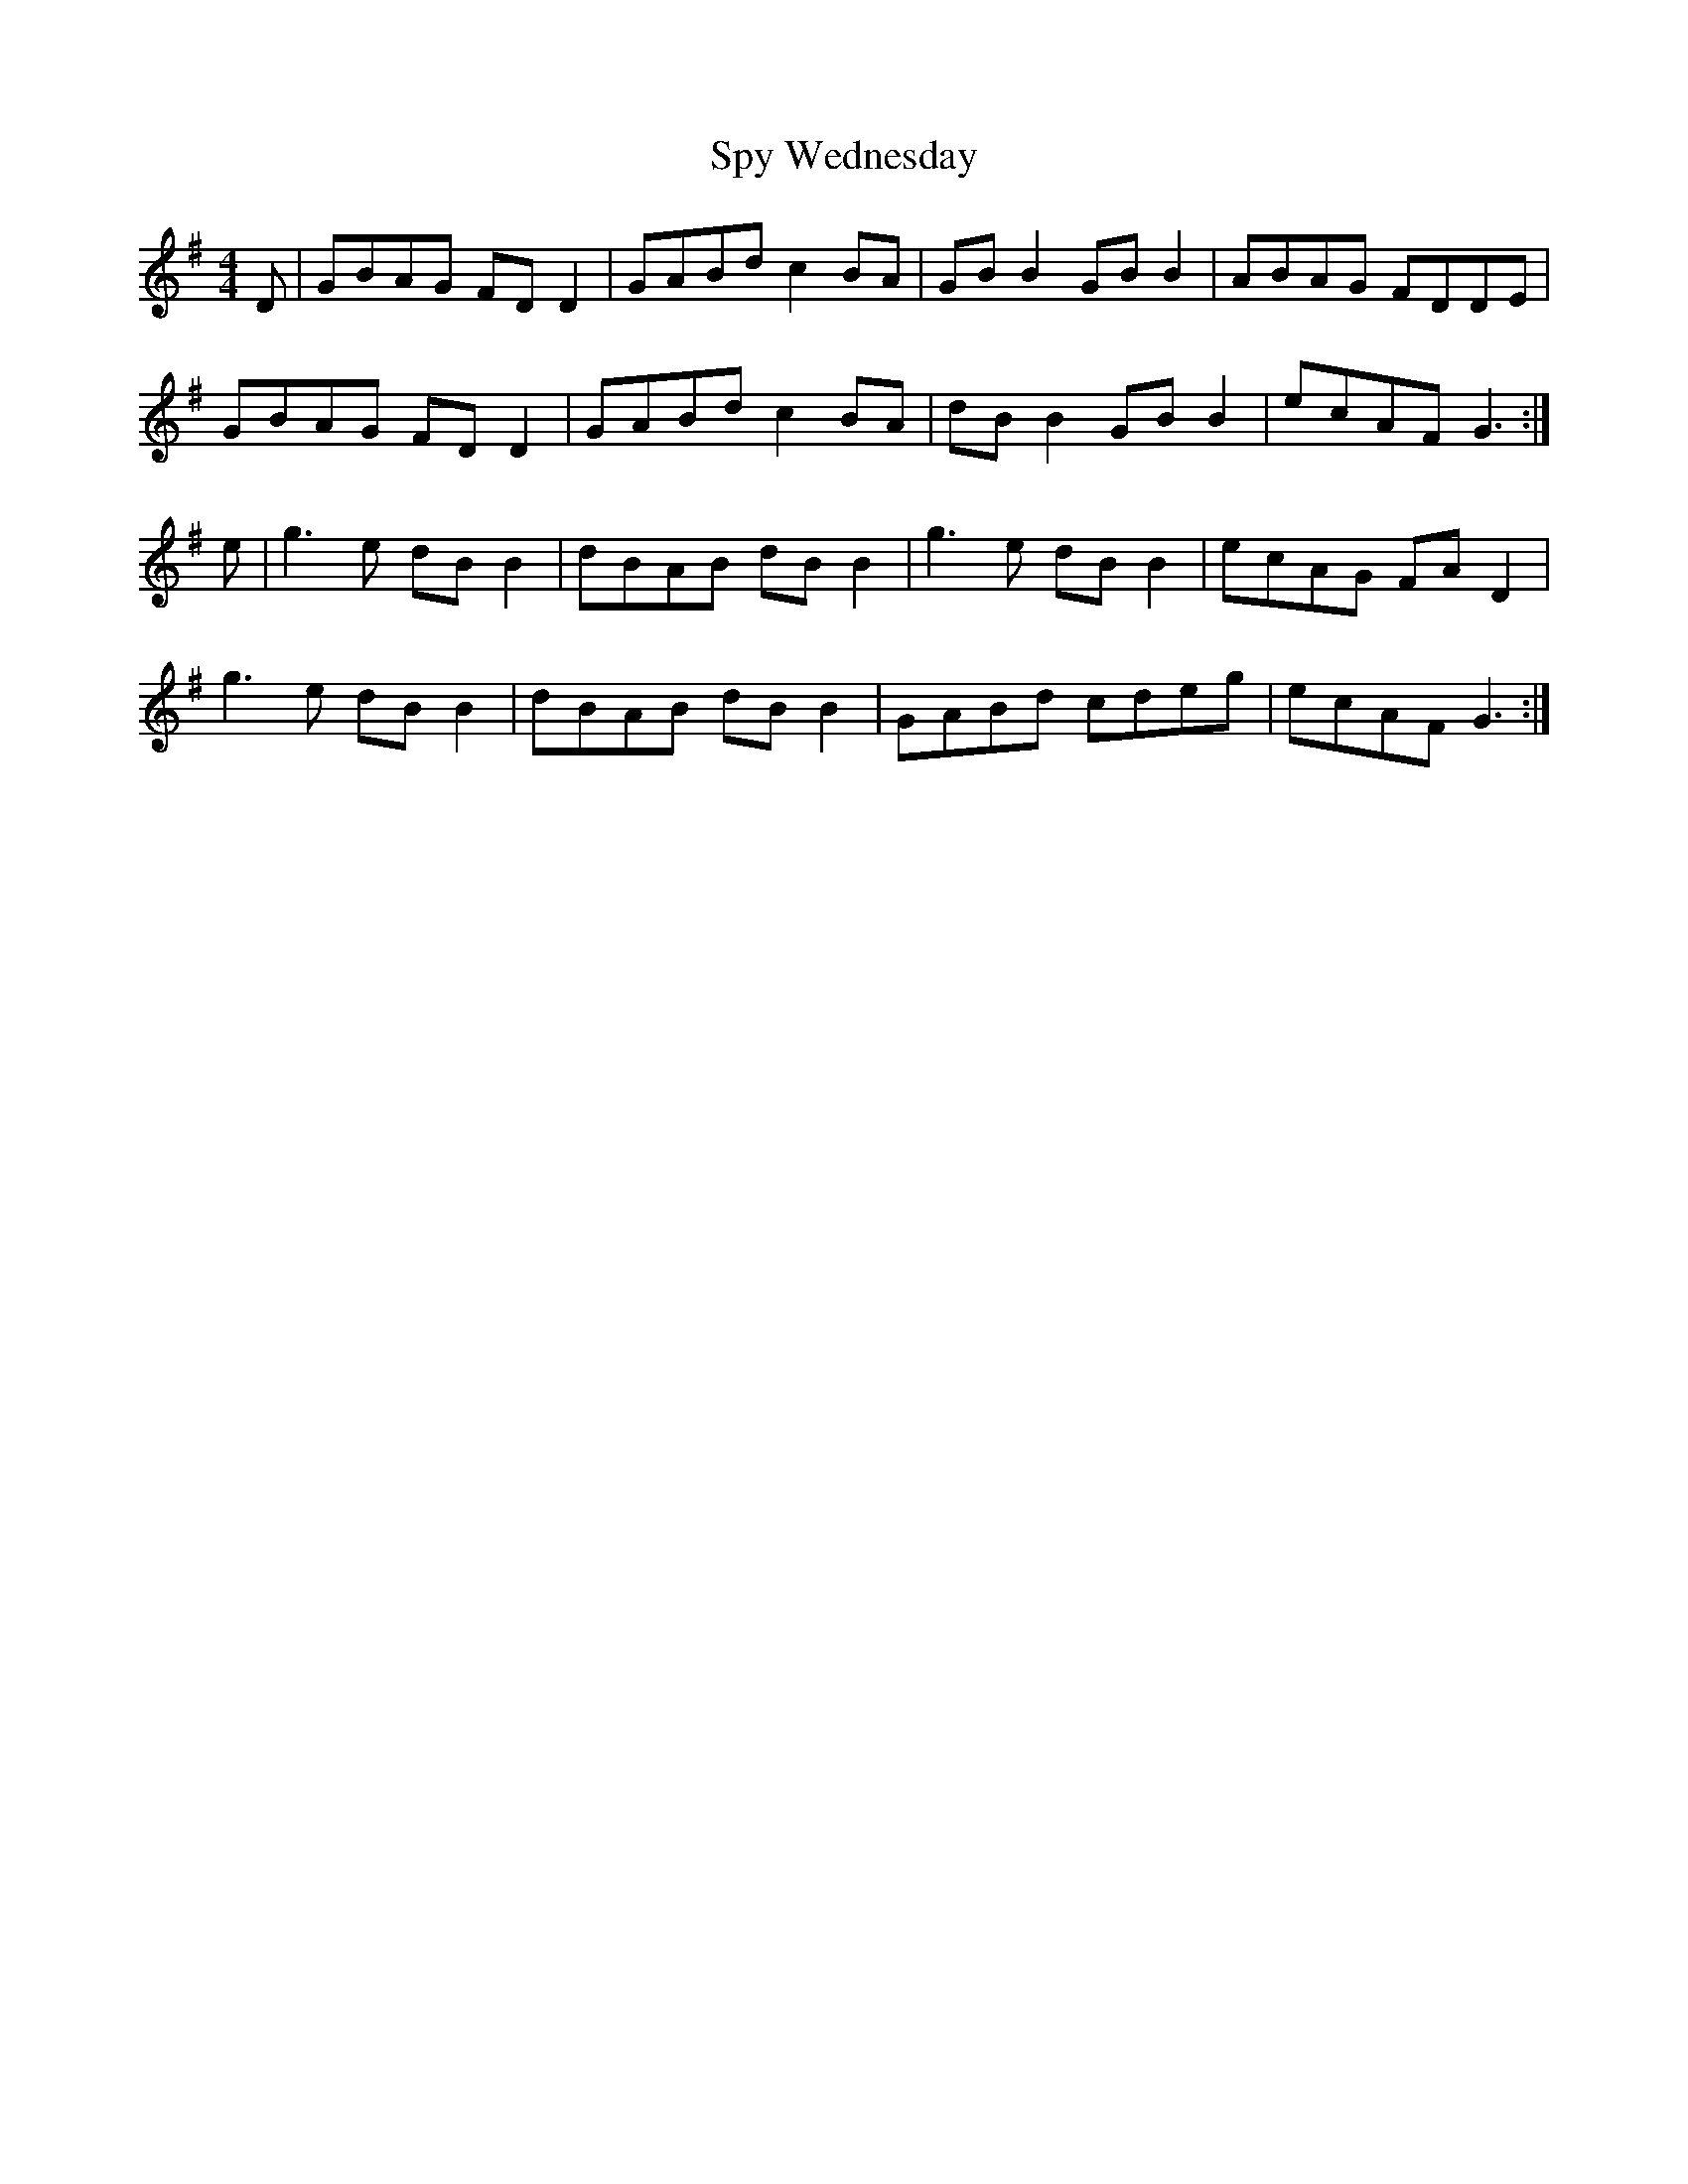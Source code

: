 X: 38217
T: Spy Wednesday
R: reel
M: 4/4
K: Gmajor
D|GBAG FD D2|GABd c2BA|GB B2 GB B2|ABAG FDDE|
GBAG FD D2|GABd c2 BA|dB B2 GB B2|ecAF G3:|
e|g3e dB B2|dBAB dB B2|g3e dB B2|ecAG FA D2|
g3e dB B2|dBAB dB B2|GABd cdeg|ecAF G3:|

